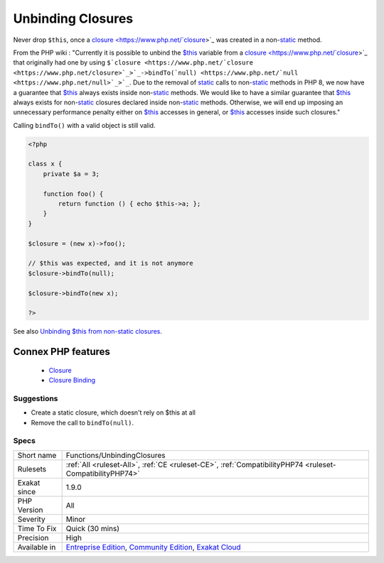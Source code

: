 .. _functions-unbindingclosures:


.. _unbinding-closures:

Unbinding Closures
++++++++++++++++++

.. meta::
	:description:
		Unbinding Closures: Never drop ``$this``, once a closure was created in a non-static method.
	:twitter:card: summary_large_image
	:twitter:site: @exakat
	:twitter:title: Unbinding Closures
	:twitter:description: Unbinding Closures: Never drop ``$this``, once a closure was created in a non-static method
	:twitter:creator: @exakat
	:twitter:image:src: https://www.exakat.io/wp-content/uploads/2020/06/logo-exakat.png
	:og:image: https://www.exakat.io/wp-content/uploads/2020/06/logo-exakat.png
	:og:title: Unbinding Closures
	:og:type: article
	:og:description: Never drop ``$this``, once a closure was created in a non-static method
	:og:url: https://exakat.readthedocs.io/en/latest/Reference/Rules/Unbinding Closures.html
	:og:locale: en

.. raw:: html


	<script type="application/ld+json">{"@context":"https:\/\/schema.org","@graph":[{"@type":"WebPage","@id":"https:\/\/php-tips.readthedocs.io\/en\/latest\/Reference\/Rules\/Functions\/UnbindingClosures.html","url":"https:\/\/php-tips.readthedocs.io\/en\/latest\/Reference\/Rules\/Functions\/UnbindingClosures.html","name":"Unbinding Closures","isPartOf":{"@id":"https:\/\/www.exakat.io\/"},"datePublished":"Fri, 10 Jan 2025 09:46:18 +0000","dateModified":"Fri, 10 Jan 2025 09:46:18 +0000","description":"Never drop ``$this``, once a closure was created in a non-static method","inLanguage":"en-US","potentialAction":[{"@type":"ReadAction","target":["https:\/\/exakat.readthedocs.io\/en\/latest\/Unbinding Closures.html"]}]},{"@type":"WebSite","@id":"https:\/\/www.exakat.io\/","url":"https:\/\/www.exakat.io\/","name":"Exakat","description":"Smart PHP static analysis","inLanguage":"en-US"}]}</script>

Never drop ``$this``, once a `closure <https://www.php.net/`closure <https://www.php.net/closure>`_>`_ was created in a non-`static <https://www.php.net/manual/en/language.oop5.static.php>`_ method. 

From the PHP wiki : "Currently it is possible to unbind the `$this <https://www.php.net/manual/en/language.oop5.basic.php>`_ variable from a `closure <https://www.php.net/`closure <https://www.php.net/closure>`_>`_ that originally had one by using ``$`closure <https://www.php.net/`closure <https://www.php.net/closure>`_>`_->bindTo(`null) <https://www.php.net/`null <https://www.php.net/null>`_>`_``. Due to the removal of `static <https://www.php.net/manual/en/language.oop5.static.php>`_ calls to non-`static <https://www.php.net/manual/en/language.oop5.static.php>`_ methods in PHP 8, we now have a guarantee that `$this <https://www.php.net/manual/en/language.oop5.basic.php>`_ always exists inside non-`static <https://www.php.net/manual/en/language.oop5.static.php>`_ methods. We would like to have a similar guarantee that `$this <https://www.php.net/manual/en/language.oop5.basic.php>`_ always exists for non-`static <https://www.php.net/manual/en/language.oop5.static.php>`_ closures declared inside non-`static <https://www.php.net/manual/en/language.oop5.static.php>`_ methods. Otherwise, we will end up imposing an unnecessary performance penalty either on `$this <https://www.php.net/manual/en/language.oop5.basic.php>`_ accesses in general, or `$this <https://www.php.net/manual/en/language.oop5.basic.php>`_ accesses inside such closures." 

Calling ``bindTo()`` with a valid object is still valid.



.. code-block:: php
   
   <?php
   
   class x {
       private $a = 3;
       
       function foo() {
           return function () { echo $this->a; };
       }
   }
   
   $closure = (new x)->foo();
   
   // $this was expected, and it is not anymore
   $closure->bindTo(null);
   
   $closure->bindTo(new x);
   
   ?>

See also `Unbinding $this from non-static closures <https://wiki.php.net/rfc/deprecations_php_7_4#unbinding_this_from_non-static_closures>`_.

Connex PHP features
-------------------

  + `Closure <https://php-dictionary.readthedocs.io/en/latest/dictionary/closure.ini.html>`_
  + `Closure Binding <https://php-dictionary.readthedocs.io/en/latest/dictionary/closure-binding.ini.html>`_


Suggestions
___________

* Create a static closure, which doesn't rely on $this at all
* Remove the call to ``bindTo(null)``.




Specs
_____

+--------------+-----------------------------------------------------------------------------------------------------------------------------------------------------------------------------------------+
| Short name   | Functions/UnbindingClosures                                                                                                                                                             |
+--------------+-----------------------------------------------------------------------------------------------------------------------------------------------------------------------------------------+
| Rulesets     | :ref:`All <ruleset-All>`, :ref:`CE <ruleset-CE>`, :ref:`CompatibilityPHP74 <ruleset-CompatibilityPHP74>`                                                                                |
+--------------+-----------------------------------------------------------------------------------------------------------------------------------------------------------------------------------------+
| Exakat since | 1.9.0                                                                                                                                                                                   |
+--------------+-----------------------------------------------------------------------------------------------------------------------------------------------------------------------------------------+
| PHP Version  | All                                                                                                                                                                                     |
+--------------+-----------------------------------------------------------------------------------------------------------------------------------------------------------------------------------------+
| Severity     | Minor                                                                                                                                                                                   |
+--------------+-----------------------------------------------------------------------------------------------------------------------------------------------------------------------------------------+
| Time To Fix  | Quick (30 mins)                                                                                                                                                                         |
+--------------+-----------------------------------------------------------------------------------------------------------------------------------------------------------------------------------------+
| Precision    | High                                                                                                                                                                                    |
+--------------+-----------------------------------------------------------------------------------------------------------------------------------------------------------------------------------------+
| Available in | `Entreprise Edition <https://www.exakat.io/entreprise-edition>`_, `Community Edition <https://www.exakat.io/community-edition>`_, `Exakat Cloud <https://www.exakat.io/exakat-cloud/>`_ |
+--------------+-----------------------------------------------------------------------------------------------------------------------------------------------------------------------------------------+


